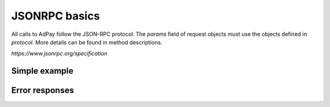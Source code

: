 JSONRPC basics
==============

All calls to AdPay follow the JSON-RPC protocol. The `params` field of request objects must use the objects defined in `protocol`. More details can be found in method descriptions.

`https://www.jsonrpc.org/specification`

Simple example
^^^^^^^^^^^^^^

.. http:post:: /

    **Simple request**:

    .. sourcecode:: http

        POST / HTTP/1.1
        Host: example.com
        Content-Type: application/json

        {
            "jsonrpc": "2.0",
            "method": "method_name",
            "id": 2,
            "params": {}
        }

    **Simple success response**:

    .. sourcecode:: http

        HTTP/1.1 200 OK
        Content-Type: application/json

        {
            "jsonrpc": "2.0",
            "result": "ok",
            "id": 2
        }

    :resheader Content-Type: application/json
    :statuscode 200: No error or JSON-RPC error

.. _json-rpc-errors:

Error responses
^^^^^^^^^^^^^^^
.. http:post:: /

    **Invalid JSON**:

    Invalid JSON was received by the server.
    An error occurred on the server while parsing the JSON text.

    .. sourcecode:: http

        HTTP/1.1 200 OK
        Content-Type: application/json

        {
         "jsonrpc": "2.0",
         "error": {
                   "code": -32700,
                   "message": "Parse error"
                   },
         "id": null
        }

    :resheader Content-Type: application/json
    :statuscode 200: No error or JSON-RPC error

    **Invalid request**

    The JSON sent is not a valid Request object.

    .. sourcecode:: http

        HTTP/1.1 200 OK
        Content-Type: application/json

        {
         "jsonrpc": "2.0",
         "error": {
                   "code": -32600,
                   "message": "Invalid Request"
                   },
         "id": null
        }

    :resheader Content-Type: application/json
    :statuscode 200: No error or JSON-RPC error

    **Method not found**

    The method does not exist / is not available.

    .. sourcecode:: http

        HTTP/1.1 200 OK
        Content-Type: application/json

        {
         "jsonrpc": "2.0",
         "error": {
                   "code": -32601,
                   "message": "Method not found"
                   },
         "id": null
        }

    :resheader Content-Type: application/json
    :statuscode 200: No error or JSON-RPC error

    **Invalid method parameter(s)**

    Invalid method parameter(s).

    .. sourcecode:: http

        HTTP/1.1 200 OK
        Content-Type: application/json

        {
         "jsonrpc": "2.0",
         "error": {
                   "code": -32602,
                   "message": "Invalid params"
                   },
         "id": null
        }

    :resheader Content-Type: application/json
    :statuscode 200: No error or JSON-RPC error

    **Internal JSON-RPC error.**

    Internal JSON-RPC error.

    .. sourcecode:: http

        HTTP/1.1 200 OK
        Content-Type: application/json

        {
         "jsonrpc": "2.0",
         "error": {
                   "code": -32000,
                   "message": "Payments not calculated yet."
                   },
         "id": null
        }

    :resheader Content-Type: application/json
    :statuscode 200: No error or JSON-RPC error
